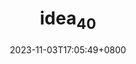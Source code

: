 #+TITLE: idea_40
#+DATE: 2023-11-03T17:05:49+0800
#+SLUG: idea_40
#+draft: false


#+DOWNLOADED: screenshot @ 2023-11-03 17:05:54
[[https://gcore.jsdelivr.net/gh/zhangxingong/blog@main/static/img/17-05-54_5_screenshot.png]]



